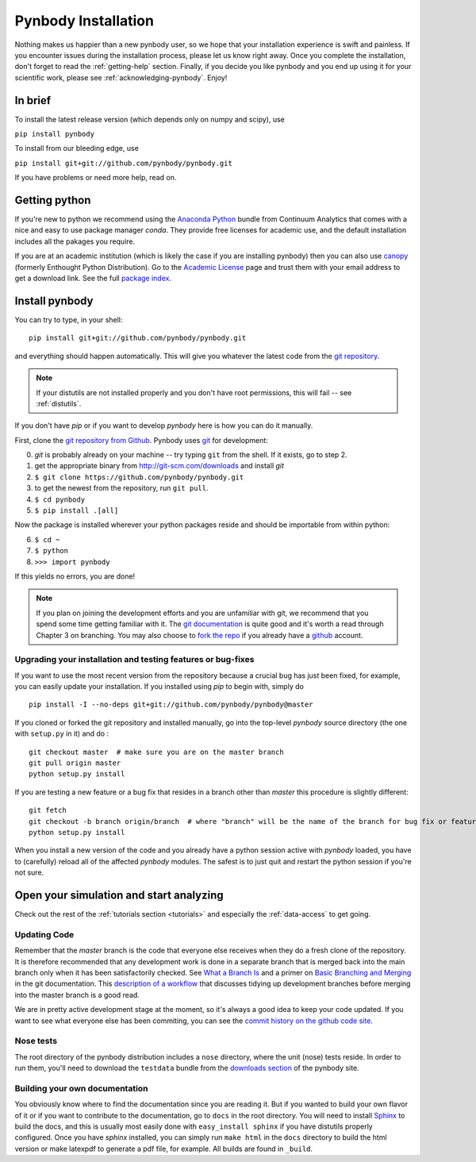 .. summary How to install pynbody

.. _pynbody-installation:

Pynbody Installation
====================

Nothing makes us happier than a new pynbody user, so we hope that your
installation experience is swift and painless. If you encounter issues
during the installation process, please let us know right away. Once
you complete the installation, don't forget to read the
:ref:`getting-help` section. Finally, if you decide you like pynbody
and you end up using it for your scientific work, please see
:ref:`acknowledging-pynbody`. Enjoy!


In brief
--------

To install the latest release version (which depends only on numpy and scipy), use

``pip install pynbody``

To install from our bleeding edge, use

``pip install git+git://github.com/pynbody/pynbody.git``

If you have problems or need more help, read on.


Getting python
--------------

If you're new to python we recommend using the `Anaconda Python
<https://store.continuum.io/cshop/anaconda/>`_ bundle from Continuum
Analytics that comes with a nice and easy to use package manager
`conda`. They  provide free licenses for academic use, and the default
installation includes all the pakages you require.

If you are at an academic institution (which is likely the case if you are
installing pynbody) then you can also use  `canopy <http://www.enthought.com/>`_
(formerly Enthought Python Distribution). Go to the `Academic License
<http://www.enthought.com/products/edudownload.php>`_ page and trust them with
your email address to get a download link. See the full `package index
<http://www.enthought.com/products/epdlibraries.php>`_.


.. _install-pynbody:

Install pynbody
---------------

You can try to type, in your shell:

::

   pip install git+git://github.com/pynbody/pynbody.git

and everything should happen automatically. This will give you
whatever the latest code from the `git repository <https://github.com/pynbody/pynbody>`_.

.. note:: If your distutils are not installed properly and you don't have root permissions, this will fail -- see :ref:`distutils`.

If you don't have `pip` or if you want to develop `pynbody` here is
how you can do it manually.

First, clone the `git repository from Github
<https://github.com/pynbody/pynbody>`_. Pynbody uses `git
<http://git-scm.com/>`_ for development:

0. `git` is probably already on your machine -- try typing ``git`` from the shell. If it exists, go to step 2.

1. get the appropriate binary from http://git-scm.com/downloads and install `git`

2. ``$ git clone https://github.com/pynbody/pynbody.git``

3. to get the newest from the repository, run ``git pull``.

4. ``$ cd pynbody``

5. ``$ pip install .[all]``

Now the package is installed wherever your python packages reside and should be importable from within python:

6. ``$ cd ~``

7. ``$ python``

8. ``>>> import pynbody``

If this yields no errors, you are done!

.. note::
   If you plan on joining the development efforts and you are
   unfamiliar with git, we recommend that you spend some time getting
   familiar with it. The `git documentation <http://git-scm.com/doc>`_
   is quite good and it's worth a read through Chapter 3 on
   branching. You may also choose to `fork the repo
   <https://help.github.com/articles/fork-a-repo>`_ if you already
   have a `github <http://github.com>`_ account.



Upgrading your installation and testing features or bug-fixes
^^^^^^^^^^^^^^^^^^^^^^^^^^^^^^^^^^^^^^^^^^^^^^^^^^^^^^^^^^^^^

If you want to use the most recent version from the repository because
a crucial bug has just been fixed, for example, you can easily update
your installation. If you installed using `pip` to begin with, simply
do

::

   pip install -I --no-deps git+git://github.com/pynbody/pynbody@master

If you cloned or forked the git repository and installed manually, go
into the top-level `pynbody` source directory (the one with
``setup.py`` in it) and do :

::

   git checkout master  # make sure you are on the master branch
   git pull origin master
   python setup.py install


If you are testing a new feature or a bug fix that resides in a branch
other than `master` this procedure is slightly different:

::

   git fetch
   git checkout -b branch origin/branch  # where "branch" will be the name of the branch for bug fix or feature
   python setup.py install

When you install a new version of the code and you already have a
python session active with `pynbody` loaded, you have to (carefully)
reload all of the affected `pynbody` modules. The safest is to just
quit and restart the python session if you're not sure.


Open your simulation and start analyzing
----------------------------------------

Check out the rest of the :ref:`tutorials section <tutorials>` and
especially the :ref:`data-access` to get going.



Updating Code
^^^^^^^^^^^^^

Remember that the `master` branch is the
code that everyone else receives when they do a fresh clone of the
repository. It is therefore recommended that any development work is
done in a separate branch that is merged back into the main branch
only when it has been satisfactorily checked. See `What a Branch Is
<http://git-scm.com/book/en/Git-Branching-What-a-Branch-Is>`_ and a
primer on `Basic Branching and Merging
<http://git-scm.com/book/en/Git-Branching-Basic-Branching-and-Merging>`_
in the git documentation. This `description of a workflow
<http://sandofsky.com/blog/git-workflow.html>`_ that discusses tidying
up development branches before merging into the master branch is a
good read.

We are in pretty active development stage at the moment, so it's
always a good idea to keep your code updated. If you want to see what
everyone else has been commiting, you can see the `commit history on
the github code site
<https://github.com/pynbody/pynbody/commits/master>`_.


Nose tests
^^^^^^^^^^

The root directory of the pynbody distribution includes a ``nose``
directory, where the unit (nose) tests reside. In order to run them,
you'll need to download the ``testdata`` bundle from the `downloads section
<https://github.com/pynbody/pynbody/releases>`_ of the pynbody site.


Building your own documentation
^^^^^^^^^^^^^^^^^^^^^^^^^^^^^^^

You obviously know where to find the documentation since you are
reading it. But if you wanted to build your own flavor of it or if you
want to contribute to the documentation, go to ``docs`` in the root
directory. You will need to install `Sphinx <http://sphinx-doc.org/>`_
to build the docs, and this is usually most easily done with
``easy_install sphinx`` if you have distutils properly
configured. Once you have `sphinx` installed, you can simply run
``make html`` in the ``docs`` directory to build the html version or
make latexpdf to generate a pdf file, for example. All builds are
found in ``_build``.
